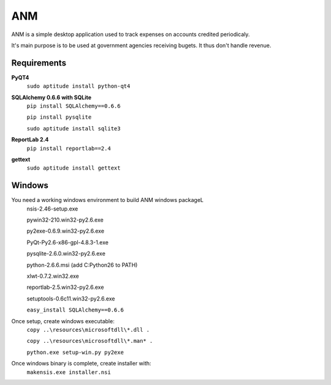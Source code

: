 ANM
===

ANM is a simple desktop application used to track
expenses on accounts credited periodicaly.

It's main purpose is to be used at government agencies receiving bugets.
It thus don't handle revenue.

Requirements
~~~~~~~~~~~~

**PyQT4**
    ``sudo aptitude install python-qt4``

**SQLAlchemy 0.6.6 with SQLite**
    ``pip install SQLAlchemy==0.6.6``

    ``pip install pysqlite``

    ``sudo aptitude install sqlite3``

**ReportLab 2.4**
    ``pip install reportlab==2.4``

**gettext**
    ``sudo aptitude install gettext``

Windows
~~~~~~~

You need a working windows environment to build ANM windows packageL
    nsis-2.46-setup.exe

    pywin32-210.win32-py2.6.exe

    py2exe-0.6.9.win32-py2.6.exe

    PyQt-Py2.6-x86-gpl-4.8.3-1.exe

    pysqlite-2.6.0.win32-py2.6.exe

    python-2.6.6.msi (add C:\Python26 to PATH)

    xlwt-0.7.2.win32.exe

    reportlab-2.5.win32-py2.6.exe

    setuptools-0.6c11.win32-py2.6.exe

    ``easy_install SQLAlchemy==0.6.6``

Once setup, create windows executable:
    ``copy ..\resources\microsoftdll\*.dll .``

    ``copy ..\resources\microsoftdll\*.man* .``

    ``python.exe setup-win.py py2exe``

Once windows binary is complete, create installer with:
    ``makensis.exe installer.nsi``
